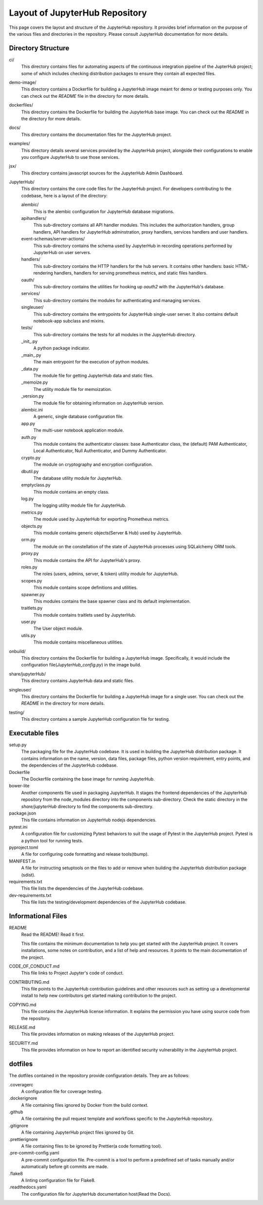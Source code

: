 ===============================
Layout of JupyterHub Repository
===============================

This page covers the layout and structure of the JupyterHub repository. It provides brief information on the purpose of the various files and directories in the repository. Please consult JupyterHub documentation for more details.


Directory Structure
===================

ci/
    This directory contains files for automating aspects of the continuous integration pipeline of the JupterHub project; some of which includes checking distribution packages to ensure they contain all expected files.

demo-image/
    This directory contains a Dockerfile for building a JupyterHub image meant for demo or testing purposes only. You can check out the `README` file in the directory for more details.

dockerfiles/
    This directory contains the Dockerfile for building the JupyterHub base image. You can check out the `README` in the directory for more details.

docs/
    This directory contains the documentation files for the JupyterHub project.

examples/
    This directory details several services provided by the JupyterHub project, alongside their configurations to enable you configure JupyterHub to use those services.

jsx/
    This directory contains javascript sources for the JupyterHub Admin Dashboard.

JupyterHub/
    This directory contains the core code files for the JupyterHub project. For developers contributing to the codebase, here is a layout of the directory:

    alembic/
        This is the alembic configuration for JupyterHub database migrations.

    apihandlers/
        This sub-directory contains all API handler modules. This includes the authorization handlers, group handlers, API handlers for JupyterHub adminstration, proxy handlers, services handlers and user handlers.

    event-schemas/server-actions/
        This sub-directory contains the schema used by JupyterHub in recording operations performed by JupyterHub on user servers.

    handlers/
        This sub-directory contains the HTTP handlers for the hub servers. It contains other handlers: basic HTML-rendering handlers, handlers for serving prometheus metrics, and static files handlers.

    oauth/
        This sub-directory contains the utilities for hooking up `oauth2` with the JupyterHub's database.

    services/
        This sub-directory contains the modules for authenticating and managing services.

    singleuser/
        This sub-directory contains the entrypoints for JupyterHub single-user server. It also contains default notebook-app subclass and mixins.

    tests/
        This sub-directory contains the tests for all modules in the JupyterHub directory.

    _init_.py
        A python package indicator.

    _main_.py
        The main entrypoint for the execution of python modules.

    _data.py   
        The module file for getting JupyterHub data and static files.

    _memoize.py 
        The utility module file for memoization.

    _version.py
        The module file for obtaining information on JupyterHub version.

    alembic.ini
        A generic, single database configuration file.

    app.py  
        The multi-user notebook application module.
        
    auth.py
        This module contains the authenticator classes: base Authenticator class, the (default) PAM Authenticator, Local Authenticator, Null Authenticator, and Dummy Authenticator.

    crypto.py
        The module on cryptography and encryption configuration.

    dbutil.py
        The database utility module for JupyterHub.

    emptyclass.py
        This module contains an empty class.

    log.py
        The logging utility module file for JupyterHub.

    metrics.py  
        The module used by JupyterHub for exporting Prometheus metrics.

    objects.py  
        This module contains generic objects(Server & Hub) used by JupyterHub.
        
    orm.py  
        The module on the constellation of the state of JupyterHub processes using SQLalchemy ORM tools.

    proxy.py
        This module contains the API for JupyterHub's proxy.

    roles.py
        The roles (users, admins, server, & token) utility module for JupyterHub.

    scopes.py
        This module contains scope definitions and utilities.

    spawner.py
        This modules contains the base spawner class and its default implementation.

    traitlets.py
        This module contains traitlets used by JupyterHub.

    user.py
        The User object module.

    utils.py
        This module contains miscellaneous utilities.        

onbuild/
    This directory contains the Dockerfile for building a JupyterHub image. Specifically, it would include the configuration file(`JupyterHub_config.py`) in the image build.

share/jupyterHub/
    This directory contains JupyterHub data and static files.

singleuser/
    This directory contains the Dockerfile for building a JupyterHub image for a single user. You can check out the `README` in the directory for more details.

testing/
    This directory contains a sample JupyterHub configuration file for testing.

Executable files
================

setup.py
    The packaging file for the JupyterHub codebase. It is used in building the JupyterHub distribution package. It contains information on the name, version, data files, package files, python version requirement, entry points, and the dependencies of the JupyterHub codebase. 

Dockerfile
    The Dockerfile containing the base image for running JupyterHub.

bower-lite
    Another components file used in packaging JupyterHub. It stages the frontend dependencies of the JupyterHub repository from the node_modules directory into the components sub-directory. Check the static directory in the `share/jupyterHub` directory to find the components sub-directory.

package.json
    This file contains information on JupyterHub nodejs dependencies.

pytest.ini
    A configuration file for customizing Pytest behaviors to suit the usage of Pytest in the JupyterHub project. Pytest is a python tool for running tests.

pyproject.toml
    A file for configuring code formatting and release tools(tbump).

MANIFEST.in
    A file for instructing setuptools on the files to add or remove when building the JupyterHub distribution package (sdist).

requirements.txt
    This file lists the dependencies of the JupyterHub codebase.

dev-requirements.txt
    This file lists the testing/development dependencies of the JupyterHub codebase.


Informational Files
===================

README
    Read the README! Read it first.

    This file contains the minimum documentation to help you get started with the JupyterHub project. It covers installations, some notes on contribution, and a list of help and resources. It points to the main documentation of the project.

CODE_OF_CONDUCT.md
    This file links to Project Jupyter's code of conduct.

CONTRIBUTING.md
    This file points to the JupyterHub contribution guidelines and other resources such as setting up a developmental install to help new contributors get started making contribution to the project.

COPYING.md
    This file contains the JupyterHub license information. It explains the permission you have using source code from the repository.

RELEASE.md
    This file provides information on making releases of the JupyterHub project.

SECURITY.md
    This file provides information on how to report an identified security vulnerability in the JupyterHub project.


dotfiles
========

The dotfiles contained in the repository provide configuration details. They are as follows:

.coveragerc
    A configuration file for coverage testing.
    
.dockerignore
    A file containing files ignored by Docker from the build context.

.github
    A file containing the pull request template and workflows specific to the JupyterHub repository.

.gitignore
    A file containing JupyterHub project files ignored by Git.
        
.prettierignore
    A file containing files to be ignored by Prettier(a code formatting tool).
    
.pre-commit-config.yaml
    A pre-commit configuration file. Pre-commit is a tool to perform a predefined set of tasks manually and/or automatically before git commits are made.

.flake8
    A linting configuration file for Flake8.

.readthedocs.yaml
    The configuration file for JupyterHub documentation host(Read the Docs).
